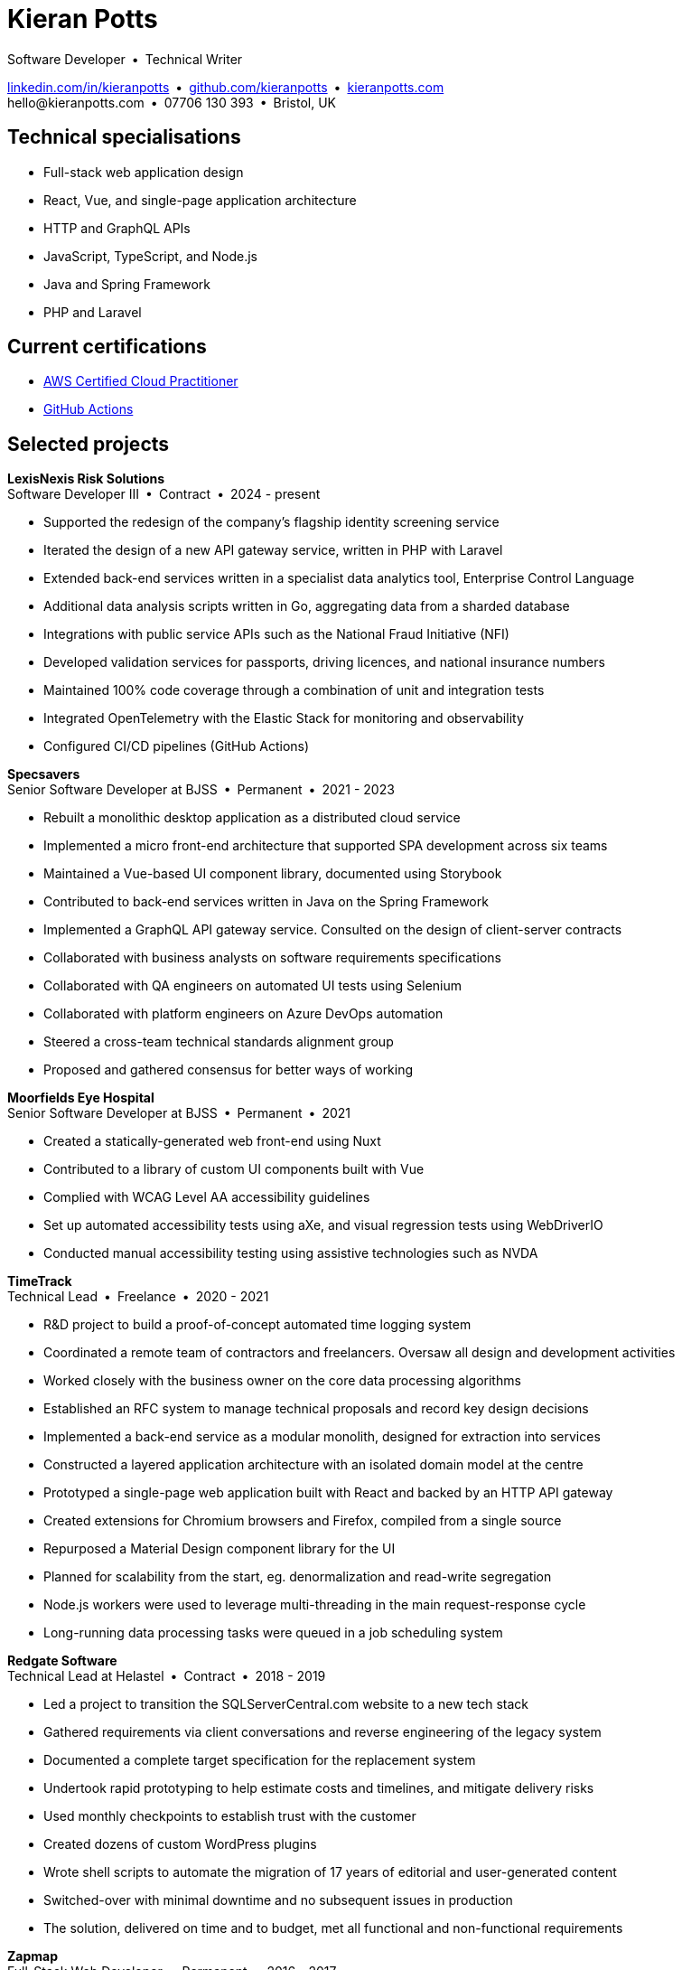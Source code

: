 = Kieran Potts
:pdf-themesdir: {docdir}/themes
:pdf-theme: cv
:!outline:
:table-caption!:
:nofooter:

:link-linkedin: https://linkedin.com/in/kieranpotts
:link-github: https://github.com/kieranpotts
:link-blog: https://kieranpotts.com/

:link-aws-cloud-practitioner-actions-cert: https://www.credly.com/badges/9801eabb-75e4-4533-a63b-4560c0abae49/
:link-github-actions-cert: https://www.credly.com/badges/4ffff536-6b68-40b1-8686-5ffd7f548447/

Software Developer • Technical Writer

[.text-center]
{link-linkedin}[linkedin.com/in/kieranpotts] • {link-github}[github.com/kieranpotts] • {link-blog}[kieranpotts.com] +
\hello@kieranpotts.com • 07706 130 393 • Bristol, UK

== Technical specialisations

* Full-stack web application design
* React, Vue, and single-page application architecture
* HTTP and GraphQL APIs
* JavaScript, TypeScript, and Node.js
* Java and Spring Framework
* PHP and Laravel

== Current certifications

* {link-aws-cloud-practitioner-actions-cert}[AWS Certified Cloud Practitioner]
* {link-github-actions-cert}[GitHub Actions]

== Selected projects

////
[%unbreakable]
--
*Newswire prototype* +
Freelance • 2025 - present

* Rapid development of a "walking skeleton" newswire service
* Single-page application built with custom React + Tailwind components based on shadcn/ui
* RESTful HTTP services written in Java on Spring Boot (authentication service written in Kotlin)
--
////

[%unbreakable]
--
*LexisNexis Risk Solutions* +
Software Developer III • Contract • 2024 - present

* Supported the redesign of the company's flagship identity screening service
* Iterated the design of a new API gateway service, written in PHP with Laravel
* Extended back-end services written in a specialist data analytics tool, Enterprise Control Language
* Additional data analysis scripts written in Go, aggregating data from a sharded database
* Integrations with public service APIs such as the National Fraud Initiative (NFI)
* Developed validation services for passports, driving licences, and national insurance numbers
* Maintained 100% code coverage through a combination of unit and integration tests
* Integrated OpenTelemetry with the Elastic Stack for monitoring and observability
* Configured CI/CD pipelines (GitHub Actions)

////
NOTES:
ECL is similar in concept to Hadoop's MapReduce programming model. A declarative, functional,
data-oriented, programming language, it enables the processing of big datasets in parallel across a
computer cluster. It runs on HPCC (High Performance Computing Cluster), an open source, massive
parallel-processing computing platform, owned and maintained by LexisNexis and specializing in big
data processing and analytics.
////
--

ifdef::full[]
[%unbreakable]
--
*LiveMore Mortgages* +
Technical Lead • Permanent • 2024

* Planned and coordinated a successful big-bang deployment of a major new feature
* Deployed multiple service updates to AWS, automated via CodeDeploy and GitHub Actions
* Implemented Jira Service Desk with Slack integration to improve customer support management
* Consolidated fragmented technical documentation into a single Confluence space
--
endif::[]

[%unbreakable]
--
*Specsavers* +
Senior Software Developer at BJSS • Permanent • 2021 - 2023

* Rebuilt a monolithic desktop application as a distributed cloud service
* Implemented a micro front-end architecture that supported SPA development across six teams
* Maintained a Vue-based UI component library, documented using Storybook
* Contributed to back-end services written in Java on the Spring Framework
* Implemented a GraphQL API gateway service. Consulted on the design of client-server contracts
* Collaborated with business analysts on software requirements specifications
* Collaborated with QA engineers on automated UI tests using Selenium
* Collaborated with platform engineers on Azure DevOps automation
* Steered a cross-team technical standards alignment group
* Proposed and gathered consensus for better ways of working

////
NOTES:
Socrates is Specsavers' patient management system. The legacy version is a long-lived desktop Java
application. The new version, Socrates Cloud, is a centralized cloud service, to be incrementally
rolled out globally.
////
--

[%unbreakable]
--
*Moorfields Eye Hospital* +
Senior Software Developer at BJSS • Permanent • 2021

* Created a statically-generated web front-end using Nuxt
* Contributed to a library of custom UI components built with Vue
* Complied with WCAG Level AA accessibility guidelines
* Set up automated accessibility tests using aXe, and visual regression tests using WebDriverIO
* Conducted manual accessibility testing using assistive technologies such as NVDA
--

[%unbreakable]
--
*TimeTrack* +
Technical Lead • Freelance • 2020 - 2021

* R&D project to build a proof-of-concept automated time logging system
* Coordinated a remote team of contractors and freelancers. Oversaw all design and development activities
* Worked closely with the business owner on the core data processing algorithms
* Established an RFC system to manage technical proposals and record key design decisions
* Implemented a back-end service as a modular monolith, designed for extraction into services
* Constructed a layered application architecture with an isolated domain model at the centre
* Prototyped a single-page web application built with React and backed by an HTTP API gateway
* Created extensions for Chromium browsers and Firefox, compiled from a single source
* Repurposed a Material Design component library for the UI
* Planned for scalability from the start, eg. denormalization and read-write segregation
* Node.js workers were used to leverage multi-threading in the main request-response cycle
* Long-running data processing tasks were queued in a job scheduling system
--

ifdef::full[]
[%unbreakable]
--
*Zylo Performance* +
Full-Stack Web Developer • Freelance • 2020 - 2021

* Developed and maintained a custom business process management system in Drupal
* Integrated payment card processing (FideliPay) and Direct Debits (GoCardless)
* Used Adobe XD to mock UI designs and plan user journeys
--
endif::[]

ifdef::full[]
[%unbreakable]
--
*Maker DAO* +
Front-End Web Developer • Freelance • 2019 - 2020

* Created a responsive, mobile-first WordPress theme
* Adopted the utility-class methodology to CSS architecture
* Contributed to copywriting and search engine optimisation
--
endif::[]

[%unbreakable]
--
*Redgate Software* +
Technical Lead at Helastel • Contract • 2018 - 2019

* Led a project to transition the SQLServerCentral.com website to a new tech stack
* Gathered requirements via client conversations and reverse engineering of the legacy system
* Documented a complete target specification for the replacement system
* Undertook rapid prototyping to help estimate costs and timelines, and mitigate delivery risks
* Used monthly checkpoints to establish trust with the customer
* Created dozens of custom WordPress plugins
* Wrote shell scripts to automate the migration of 17 years of editorial and user-generated content
* Switched-over with minimal downtime and no subsequent issues in production
* The solution, delivered on time and to budget, met all functional and non-functional requirements
--

ifdef::full[]
[%unbreakable]
--
*Fresenius Kabi* +
Software Developer at Helastel • Contract • 2018

* Salvaged a failing software project
* Identified and prioritised issues
* Enhanced the accuracy of project estimation and delivery reports
* Successfully delivered a custom CRM operating on the NHS IT network
--
endif::[]

ifdef::full[]
[%unbreakable]
--
*DenGro* +
Full-Stack Web Developer • Contract • 2017

* Helped launch an enterprise software-as-a-service built on Laravel
* Collaborated with UX designers on critical user journeys
* Redesigned the onboarding journey, where beta testing had revealed poor conversion rates
* Refactored code to improve time-to-first render and other performance metrics
* Made extensive use of Laravel job queues to offload processing from the main execution thread
--
endif::[]

ifdef::full[]
[%unbreakable]
--
*CurrencyCloud* +
Technical Writer • Freelance • 2017

* Rewrote all user-facing documentation to improve accuracy and readability
* Reverse engineered CurrencyCloud's public web service to create a complete OpenAPI specification
--
endif::[]

[%unbreakable]
--
*Zapmap* +
Full-Stack Web Developer • Permanent • 2016 - 2017

* Begun work to increment away from a tightly coupled monolith to a more modular, scalable design
* Designed and implemented a new HTTP API, decoupling the client-side from the server-side
* Supervised the development of iOS and Android clients
* Worked with the data engineer to iterate the database design in a non-breaking way
* Optimised slow-running SQL queries. Added load balancing and caching infrastructure
* Administered physical Linux servers (CentOS)
--

ifdef::full[]
[%unbreakable]
--
*investUP* +
Front-End Web Developer • Permanent • 2014 - 2016

* Implemented a lightweight, responsive single-page web application
* Created a custom framework inspired by Backbone's MV*-style architecture
* Developed a custom UI component library with a living style guide
* Implemented the "`cut the mustard`" progressive enhancement technique
* Made extensive use of data visualisation to summarise financial data
--
endif::[]

ifdef::full[]
[%unbreakable]
--
.Employment and education history
[cols="1,5"]
|===
|2024 - present |Contract Software Developer
|2021 - 2023    |Senior Software Developer, BJSS
|2017 - 2021    |Contract Software Developer
|2016 - 2017    |Full-Stack Web Developer, Zapmap
|2014 - 2016    |Front-End Web Developer, investUP
|2006 - 2014    |Freelance Web Developer (self-employed)
|2006 - 2006    |Public relations for Audible, Monument PR
|2004 - 2005    |Technology Writer, Deputy Editor of PC Plus magazine, Future Publishing
|2001 - 2003    |Staff Writer, ITP (Dubai)
|1998 - 2001    |First-class honours in Human Geography, Leeds University
|===
--
endif::[]
